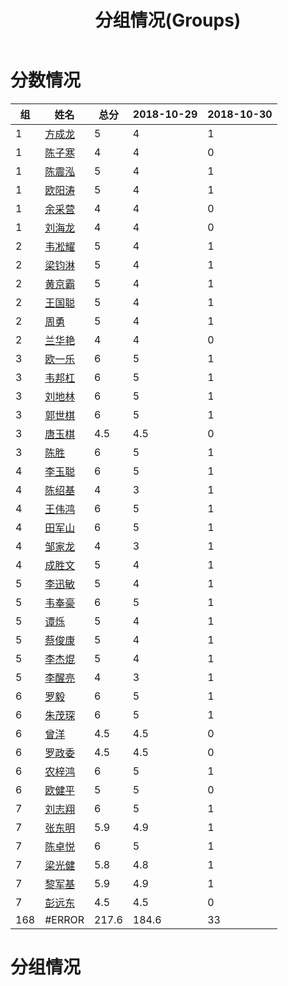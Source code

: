 #+TITLE: 分组情况(Groups)


* 分数情况

|  组 | 姓名   |  总分 | 2018-10-29 | 2018-10-30 |
|-----+--------+-------+------------+------------|
|   1 | [[https://fcl147.github.io][方成龙]] |     5 |          4 |          1 |
|   1 | [[https://wd216.github.io][陈子寒]] |     4 |          4 |          0 |
|   1 | [[https://AimeJava.github.io][陈震泓]] |     5 |          4 |          1 |
|   1 | [[https://DTZ1211.github.io][欧阳涛]] |     5 |          4 |          1 |
|   1 | [[https://ycy1119.github.io][余采营]] |     4 |          4 |          0 |
|   1 | [[https://liuhailon.github.io][刘海龙]] |     4 |          4 |          0 |
|-----+--------+-------+------------+------------|
|   2 | [[https://clearLove77777777.github.io][韦凇耀]] |     5 |          4 |          1 |
|   2 | [[https://lintsGitHub.github.io][梁钧淋]] |     5 |          4 |          1 |
|   2 | [[https://hjb-jc.github.io][黄京霸]] |     5 |          4 |          1 |
|   2 | [[https://wgc00.github.io][王国聪]] |     5 |          4 |          1 |
|   2 | [[https://ZhouYNF.github.io][周勇]]   |     5 |          4 |          1 |
|   2 | [[https://lhy549.github.io][兰华艳]] |     4 |          4 |          0 |
|-----+--------+-------+------------+------------|
|   3 | [[https://oukele.github.io][欧一乐]] |     6 |          5 |          1 |
|   3 | [[https://weibanggang.github.io][韦邦杠]] |     6 |          5 |          1 |
|   3 | [[https://ldl326308.github.io][刘地林]] |     6 |          5 |          1 |
|   3 | [[https://Xiaobai1007.github.io][郭世棋]] |     6 |          5 |          1 |
|   3 | [[https://WhaleGuang.github.io][唐玉棋]] |   4.5 |        4.5 |          0 |
|   3 | [[https://chensheng1005.github.io][陈胜]]   |     6 |          5 |          1 |
|-----+--------+-------+------------+------------|
|   4 | [[https://Sky-meow.github.io][李玉聪]] |     6 |          5 |          1 |
|   4 | [[https://csj147.github.io][陈绍基]] |     4 |          3 |          1 |
|   4 | [[https://1164596522.github.io][王伟鸿]] |     6 |          5 |          1 |
|   4 | [[https://StormBegins.github.io][田军山]] |     6 |          5 |          1 |
|   4 | [[https://jialongZou.github.io][邹家龙]] |     4 |          3 |          1 |
|   4 | [[https://javaprogcs.github.io][成胜文]] |     5 |          4 |          1 |
|-----+--------+-------+------------+------------|
|   5 | [[https://lxmlxmlxmlxm.github.io][李迅敏]] |     5 |          4 |          1 |
|   5 | [[https://wfhKing.github.io][韦奉豪]] |     6 |          5 |          1 |
|   5 | [[https://guapishuo.github.io][谭烁]]   |     5 |          4 |          1 |
|   5 | [[https://CJKyros.github.io][蔡俊康]] |     5 |          4 |          1 |
|   5 | [[https://Jiekun.github.io][李杰焜]] |     5 |          4 |          1 |
|   5 | [[https://lxl66.github.io][李醒亮]] |     4 |          3 |          1 |
|-----+--------+-------+------------+------------|
|   6 | [[https://Lnchy.github.io][罗毅]]   |     6 |          5 |          1 |
|   6 | [[https://jaydeny.github.io][朱茂琛]] |     6 |          5 |          1 |
|   6 | [[https://jack06.github.io][曾洋]]   |   4.5 |        4.5 |          0 |
|   6 | [[https://KeaNoel.github.io][罗政委]] |   4.5 |        4.5 |          0 |
|   6 | [[https://nongzihong.github.io][农梓鸿]] |     6 |          5 |          1 |
|   6 | [[https://obbz.github.io][欧健平]] |     5 |          5 |          0 |
|-----+--------+-------+------------+------------|
|   7 | [[https://Black1499.github.io][刘志翔]] |     6 |          5 |          1 |
|   7 | [[https://dz147.github.io][张东明]] |   5.9 |        4.9 |          1 |
|   7 | [[https://YueLineMe.github.io][陈卓悦]] |     6 |          5 |          1 |
|   7 | [[https://1247819023.github.io][梁光健]] |   5.8 |        4.8 |          1 |
|   7 | [[https://JiangnanYi.github.io][黎军基]] |   5.9 |        4.9 |          1 |
|   7 | [[https://perfectGod.github.io][彭远东]] |   4.5 |        4.5 |          0 |
| 168 | #ERROR | 217.6 |      184.6 |         33 |
#+TBLFM: $3=vsum($4..$>)::@>=vsum(@2..@-1);E

* 分组情况

#+ATTR_HTML: :width 500px
[[file:img/clip_2018-08-07_06-17-53.png]]
